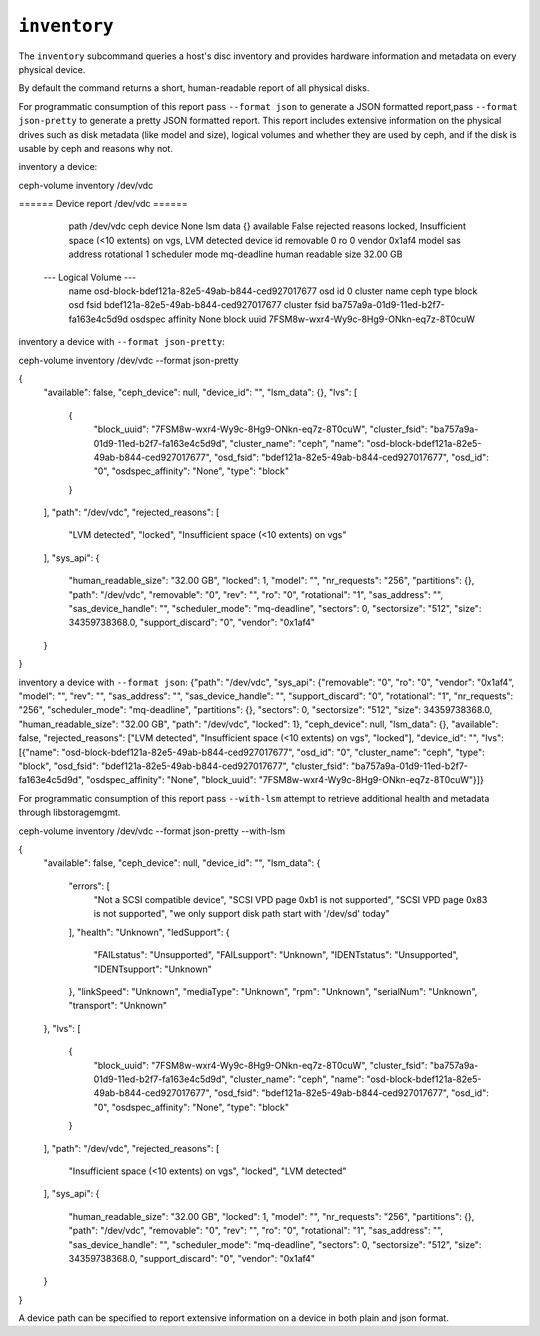 .. _ceph-volume-inventory:

``inventory``
=============
The ``inventory`` subcommand queries a host's disc inventory and provides
hardware information and metadata on every physical device.

By default the command returns a short, human-readable report of all physical disks.

For programmatic consumption of this report pass ``--format json`` to generate a
JSON formatted report,pass ``--format json-pretty`` to generate a pretty JSON formatted report.
This report includes extensive information on the
physical drives such as disk metadata (like model and size), logical volumes
and whether they are used by ceph, and if the disk is usable by ceph and
reasons why not.

inventory a device:

ceph-volume inventory  /dev/vdc

====== Device report /dev/vdc ======

     path                      /dev/vdc
     ceph device               None
     lsm data                  {}
     available                 False
     rejected reasons          locked, Insufficient space (<10 extents) on vgs, LVM detected
     device id
     removable                 0
     ro                        0
     vendor                    0x1af4
     model
     sas address
     rotational                1
     scheduler mode            mq-deadline
     human readable size       32.00 GB
    --- Logical Volume ---
     name                      osd-block-bdef121a-82e5-49ab-b844-ced927017677
     osd id                    0
     cluster name              ceph
     type                      block
     osd fsid                  bdef121a-82e5-49ab-b844-ced927017677
     cluster fsid              ba757a9a-01d9-11ed-b2f7-fa163e4c5d9d
     osdspec affinity          None
     block uuid                7FSM8w-wxr4-Wy9c-8Hg9-ONkn-eq7z-8T0cuW

inventory a device with ``--format json-pretty``:

ceph-volume inventory  /dev/vdc --format json-pretty

{
    "available": false,
    "ceph_device": null,
    "device_id": "",
    "lsm_data": {},
    "lvs": [
        {
            "block_uuid": "7FSM8w-wxr4-Wy9c-8Hg9-ONkn-eq7z-8T0cuW",
            "cluster_fsid": "ba757a9a-01d9-11ed-b2f7-fa163e4c5d9d",
            "cluster_name": "ceph",
            "name": "osd-block-bdef121a-82e5-49ab-b844-ced927017677",
            "osd_fsid": "bdef121a-82e5-49ab-b844-ced927017677",
            "osd_id": "0",
            "osdspec_affinity": "None",
            "type": "block"
        }
    ],
    "path": "/dev/vdc",
    "rejected_reasons": [
        "LVM detected",
        "locked",
        "Insufficient space (<10 extents) on vgs"
    ],
    "sys_api": {
        "human_readable_size": "32.00 GB",
        "locked": 1,
        "model": "",
        "nr_requests": "256",
        "partitions": {},
        "path": "/dev/vdc",
        "removable": "0",
        "rev": "",
        "ro": "0",
        "rotational": "1",
        "sas_address": "",
        "sas_device_handle": "",
        "scheduler_mode": "mq-deadline",
        "sectors": 0,
        "sectorsize": "512",
        "size": 34359738368.0,
        "support_discard": "0",
        "vendor": "0x1af4"
    }
}

inventory a device with ``--format json``:
{"path": "/dev/vdc", "sys_api": {"removable": "0", "ro": "0", "vendor": "0x1af4", "model": "", "rev": "", "sas_address": "", "sas_device_handle": "", "support_discard": "0", "rotational": "1", "nr_requests": "256", "scheduler_mode": "mq-deadline", "partitions": {}, "sectors": 0, "sectorsize": "512", "size": 34359738368.0, "human_readable_size": "32.00 GB", "path": "/dev/vdc", "locked": 1}, "ceph_device": null, "lsm_data": {}, "available": false, "rejected_reasons": ["LVM detected", "Insufficient space (<10 extents) on vgs", "locked"], "device_id": "", "lvs": [{"name": "osd-block-bdef121a-82e5-49ab-b844-ced927017677", "osd_id": "0", "cluster_name": "ceph", "type": "block", "osd_fsid": "bdef121a-82e5-49ab-b844-ced927017677", "cluster_fsid": "ba757a9a-01d9-11ed-b2f7-fa163e4c5d9d", "osdspec_affinity": "None", "block_uuid": "7FSM8w-wxr4-Wy9c-8Hg9-ONkn-eq7z-8T0cuW"}]}

For programmatic consumption of this report pass ``--with-lsm`` attempt to retrieve additional health and metadata
through libstoragemgmt.

ceph-volume inventory  /dev/vdc --format json-pretty --with-lsm

{
    "available": false,
    "ceph_device": null,
    "device_id": "",
    "lsm_data": {
        "errors": [
            "Not a SCSI compatible device",
            "SCSI VPD page 0xb1 is not supported",
            "SCSI VPD page 0x83 is not supported",
            "we only support disk path start with '/dev/sd' today"
        ],
        "health": "Unknown",
        "ledSupport": {
            "FAILstatus": "Unsupported",
            "FAILsupport": "Unknown",
            "IDENTstatus": "Unsupported",
            "IDENTsupport": "Unknown"
        },
        "linkSpeed": "Unknown",
        "mediaType": "Unknown",
        "rpm": "Unknown",
        "serialNum": "Unknown",
        "transport": "Unknown"
    },
    "lvs": [
        {
            "block_uuid": "7FSM8w-wxr4-Wy9c-8Hg9-ONkn-eq7z-8T0cuW",
            "cluster_fsid": "ba757a9a-01d9-11ed-b2f7-fa163e4c5d9d",
            "cluster_name": "ceph",
            "name": "osd-block-bdef121a-82e5-49ab-b844-ced927017677",
            "osd_fsid": "bdef121a-82e5-49ab-b844-ced927017677",
            "osd_id": "0",
            "osdspec_affinity": "None",
            "type": "block"
        }
    ],
    "path": "/dev/vdc",
    "rejected_reasons": [
        "Insufficient space (<10 extents) on vgs",
        "locked",
        "LVM detected"
    ],
    "sys_api": {
        "human_readable_size": "32.00 GB",
        "locked": 1,
        "model": "",
        "nr_requests": "256",
        "partitions": {},
        "path": "/dev/vdc",
        "removable": "0",
        "rev": "",
        "ro": "0",
        "rotational": "1",
        "sas_address": "",
        "sas_device_handle": "",
        "scheduler_mode": "mq-deadline",
        "sectors": 0,
        "sectorsize": "512",
        "size": 34359738368.0,
        "support_discard": "0",
        "vendor": "0x1af4"
    }
}

A device path can be specified to report extensive information on a device in
both plain and json format.
